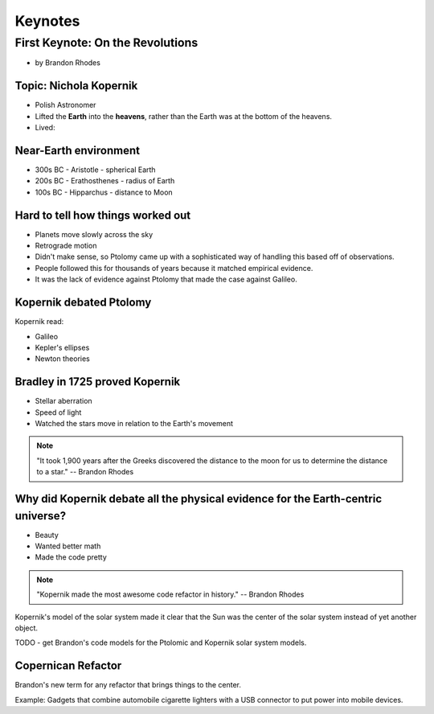 =============
Keynotes
=============

First Keynote: On the Revolutions
=================================

* by Brandon Rhodes

Topic: Nichola Kopernik 
------------------------

* Polish Astronomer
* Lifted the **Earth** into the **heavens**, rather than the Earth was at the bottom of the heavens.
* Lived: 


Near-Earth environment
-------------------------

* 300s BC - Aristotle - spherical Earth
* 200s BC - Erathosthenes - radius of Earth
* 100s BC - Hipparchus - distance to Moon

Hard to tell how things worked out
------------------------------------

* Planets move slowly across the sky
* Retrograde motion
* Didn't make sense, so Ptolomy came up with a sophisticated way of handling this based off of observations.
* People followed this for thousands of years because it matched empirical evidence.
* It was the lack of evidence against Ptolomy that made the case against Galileo.

Kopernik debated Ptolomy
-------------------------

Kopernik read:

* Galileo
* Kepler's ellipses
* Newton theories

Bradley in 1725 proved Kopernik
-----------------------------------

* Stellar aberration
* Speed of light
* Watched the stars move in relation to the Earth's movement

.. note::

    "It took 1,900 years after the Greeks discovered the distance to the moon for us to determine the distance to a star." -- Brandon Rhodes
    
Why did Kopernik debate all the physical evidence for the Earth-centric universe?
------------------------------------------------------------------------------------------

* Beauty
* Wanted better math
* Made the code pretty

.. note::

    "Kopernik made the most awesome code refactor in history."  -- Brandon Rhodes
    
Kopernik's model of the solar system made it clear that the Sun was the center of the solar system instead of yet another object.

TODO - get Brandon's code models for the Ptolomic and Kopernik solar system models.

Copernican Refactor
--------------------

Brandon's new term for any refactor that brings things to the center.

Example: Gadgets that combine automobile cigarette lighters with a USB connector to put power into mobile devices.